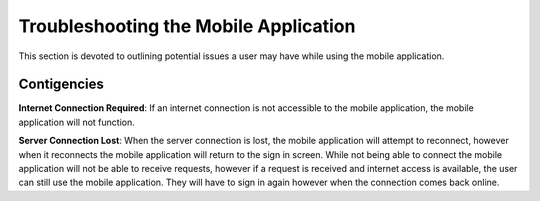 .. _mobile_troubleshooting:

Troubleshooting the Mobile Application
======================================

This section is devoted to outlining potential issues a user may have while using the mobile application.

Contigencies
------------

**Internet Connection Required**: If an internet connection is not accessible to the mobile application, the mobile application will not function. 

**Server Connection Lost**: When the server connection is lost, the mobile application will attempt to reconnect, however when it reconnects the mobile application will return to the sign in screen. While not being able to connect the mobile application will not be able to receive requests, however if a request is received and internet access is available, the user can still use the mobile application. They will have to sign in again however when the connection comes back online.
